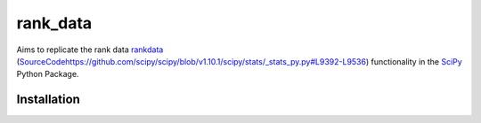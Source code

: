 =========
rank_data
=========

Aims to replicate the rank data `rankdata <https://docs.scipy.org/doc/scipy/reference/generated/scipy.stats.rankdata.html>`_ (`<Source Code https://github.com/scipy/scipy/blob/v1.10.1/scipy/stats/_stats_py.py#L9392-L9536>`_) functionality in the `SciPy <https://github.com/scipy/scipy/tree/main>`_ Python Package.

Installation
------------
..  code-block:: shell
    go get -u github.com/watsonsam/rank_data